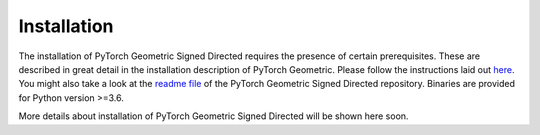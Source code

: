Installation
============

The installation of PyTorch Geometric Signed Directed requires the presence of certain prerequisites. These are described in great detail in the installation description of PyTorch Geometric. Please follow the instructions laid out `here <https://pytorch-geometric.readthedocs.io/en/latest/notes/installation.html>`_. You might also take a look at the `readme file <https://github.com/SherylHYX/pytorch_geometric_signed_directed>`_ of the PyTorch Geometric Signed Directed repository.
Binaries are provided for Python version >=3.6.

More details about installation of PyTorch Geometric Signed Directed will be shown here soon.
